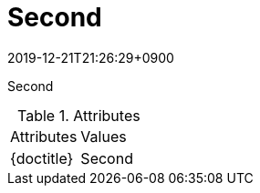 :revdate: 2019-12-21T21:26:29+0900

// tag::body[]
= Second

Second

.Attributes
[cols="m,d", cols="headers, autowidth"]
|================================================
|Attributes               |Values
|\{doctitle}              |{doctitle}
|================================================
// end::body[]
